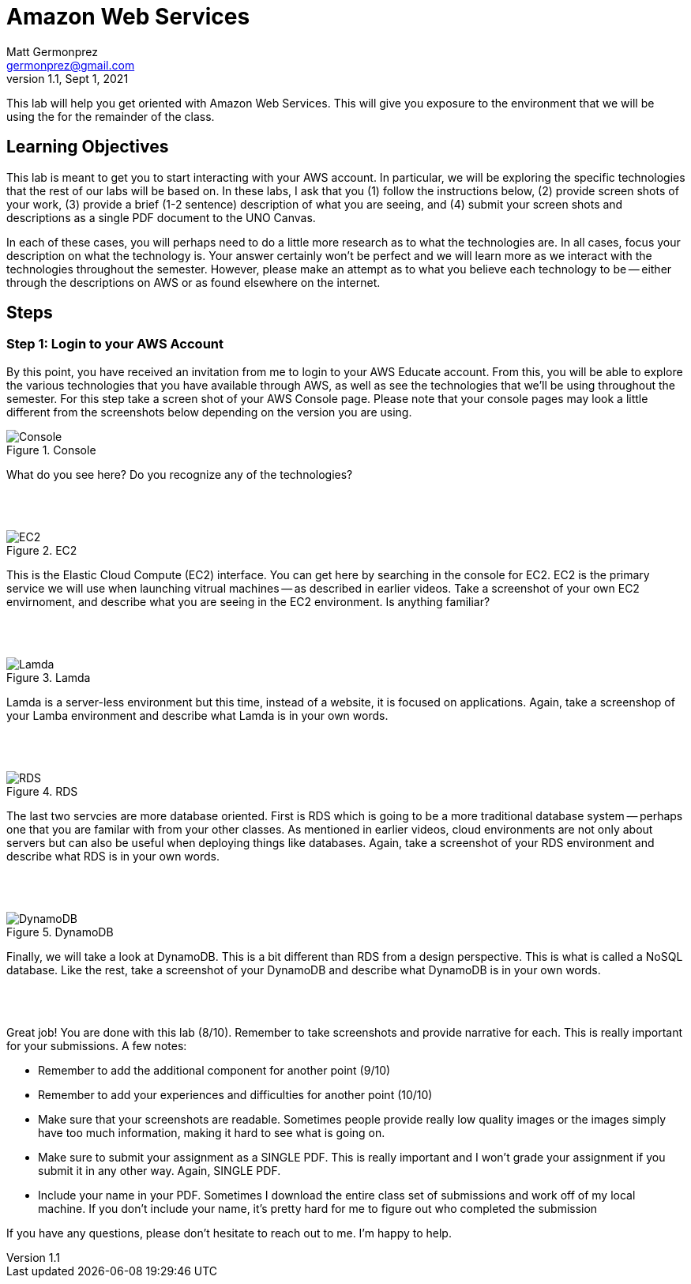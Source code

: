 = Amazon Web Services
Matt Germonprez <germonprez@gmail.com>
v1.1, Sept 1, 2021
ifndef::bound[:imagesdir: img]
:source-highlighter: rouge
:rouge-style: github
:icons: font
:experimental:

This lab will help you get oriented with Amazon Web Services. This will give you exposure to the environment that we will be using the for the remainder of the class. 

== Learning Objectives

This lab is meant to get you to start interacting with your AWS account. In particular, we will be exploring the specific technologies that the rest of our labs will be based on. In these labs, I ask that you (1) follow the instructions below, (2) provide screen shots of your work, (3) provide a brief (1-2 sentence) description of what you are seeing, and (4) submit your screen shots and descriptions as a single PDF document to the UNO Canvas.

In each of these cases, you will perhaps need to do a little more research as to what the technologies are. In all cases, focus your description on what the technology is. Your answer certainly won't be perfect and we will learn more as we interact with the technologies throughout the semester. However, please make an attempt as to what you believe each technology to be -- either through the descriptions on AWS or as found elsewhere on the internet. 

== Steps

=== Step 1: Login to your AWS Account

By this point, you have received an invitation from me to login to your AWS Educate account. From this, you will be able to explore the various technologies that you have available through AWS, as well as see the technologies that we'll be using throughout the semester. For this step take a screen shot of your AWS Console page. Please note that your console pages may look a little different from the screenshots below depending on the version you are using.  

.Console
image::1a.png[Console]

What do you see here? Do you recognize any of the technologies? 

{nbsp} +
{nbsp} +

.EC2
image::2.png[EC2]

This is the Elastic Cloud Compute (EC2) interface. You can get here by searching in the console for EC2. EC2 is the primary service we will use when launching vitrual machines -- as described in earlier videos. Take a screenshot of your own EC2 envirnoment, and describe what you are seeing in the EC2 environment. Is anything familiar? 

{nbsp} +
{nbsp} +

.Lamda
image::4.png[Lamda]

Lamda is a server-less environment but this time, instead of a website, it is focused on applications. Again, take a screenshop of your Lamba environment and describe what Lamda is in your own words. 

{nbsp} +
{nbsp} +

.RDS
image::5.png[RDS]

The last two servcies are more database oriented. First is RDS which is going to be a more traditional database system -- perhaps one that you are familar with from your other classes. As mentioned in earlier videos, cloud environments are not only about servers but can also be useful when deploying things like databases. Again, take a screenshot of your RDS environment and describe what RDS is in your own words. 

{nbsp} +
{nbsp} +

.DynamoDB
image::6.png[DynamoDB]

Finally, we will take a look at DynamoDB. This is a bit different than RDS from a design perspective. This is what is called a NoSQL database. Like the rest, take a screenshot of your DynamoDB and describe what DynamoDB is in your own words. 

{nbsp} +
{nbsp} +

Great job! You are done with this lab (8/10). Remember to take screenshots and provide narrative for each. This is really important for your submissions. A few notes: 

- Remember to add the additional component for another point (9/10)
- Remember to add  your experiences and difficulties for another point (10/10)
- Make sure that your screenshots are readable. Sometimes people provide really low quality images or the images simply have too much information, making it hard to see what is going on. 
- Make sure to submit your assignment as a SINGLE PDF. This is really important and I won't grade your assignment if you submit it in any other way. Again, SINGLE PDF. 
- Include your name in your PDF. Sometimes I download the entire class set of submissions and work off of my local machine. If you don't include your name, it's pretty hard for me to figure out who completed the submission 

If you have any questions, please don't hesitate to reach out to me. I'm happy to help. 



